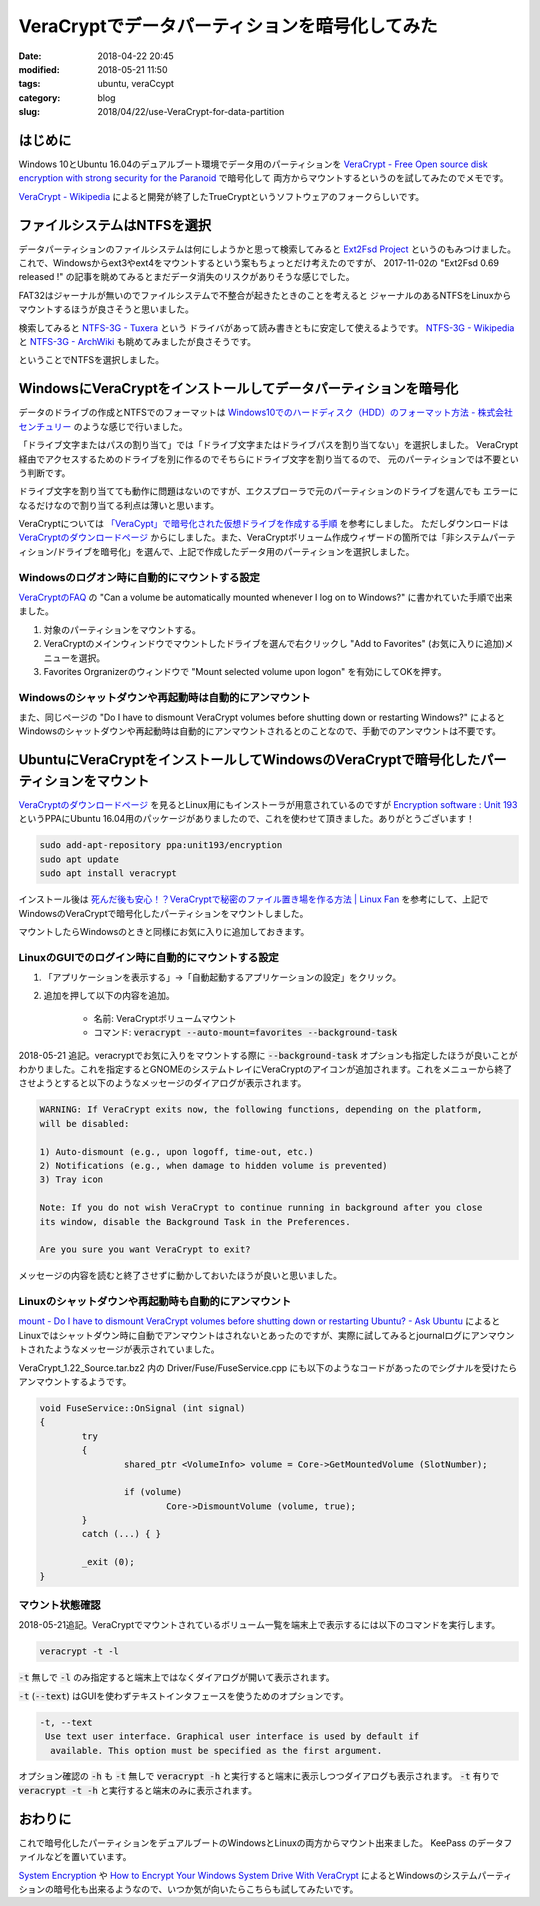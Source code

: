 VeraCryptでデータパーティションを暗号化してみた
###############################################

:date: 2018-04-22 20:45
:modified: 2018-05-21 11:50
:tags: ubuntu, veraCcypt
:category: blog
:slug: 2018/04/22/use-VeraCrypt-for-data-partition

はじめに
--------

Windows 10とUbuntu 16.04のデュアルブート環境でデータ用のパーティションを `VeraCrypt - Free Open source disk encryption with strong security for the Paranoid <https://www.veracrypt.fr/en/Home.html>`_ で暗号化して
両方からマウントするというのを試してみたのでメモです。

`VeraCrypt - Wikipedia <https://ja.wikipedia.org/wiki/VeraCrypt>`_ によると開発が終了したTrueCryptというソフトウェアのフォークらしいです。

ファイルシステムはNTFSを選択
----------------------------

データパーティションのファイルシステムは何にしようかと思って検索してみると
`Ext2Fsd Project <http://www.ext2fsd.com/>`_ というのもみつけました。
これで、Windowsからext3やext4をマウントするという案もちょっとだけ考えたのですが、
2017-11-02の "Ext2Fsd 0.69 released !" の記事を眺めてみるとまだデータ消失のリスクがありそうな感じでした。

FAT32はジャーナルが無いのでファイルシステムで不整合が起きたときのことを考えると
ジャーナルのあるNTFSをLinuxからマウントするほうが良さそうと思いました。

検索してみると `NTFS-3G - Tuxera <https://www.tuxera.com/community/open-source-ntfs-3g/>`_ という
ドライバがあって読み書きともに安定して使えるようです。
`NTFS-3G - Wikipedia <https://ja.wikipedia.org/wiki/NTFS-3G>`_ と
`NTFS-3G - ArchWiki <https://wiki.archlinux.jp/index.php/NTFS-3G>`_ も眺めてみましたが良さそうです。

ということでNTFSを選択しました。

WindowsにVeraCryptをインストールしてデータパーティションを暗号化
----------------------------------------------------------------

データのドライブの作成とNTFSでのフォーマットは
`Windows10でのハードディスク（HDD）のフォーマット方法 - 株式会社センチュリー <http://www.century.co.jp/support/faq/windows-10-format.html>`_
のような感じで行いました。

「ドライブ文字またはパスの割り当て」では「ドライブ文字またはドライブパスを割り当てない」を選択しました。
VeraCrypt経由でアクセスするためのドライブを別に作るのでそちらにドライブ文字を割り当てるので、
元のパーティションでは不要という判断です。

ドライブ文字を割り当てても動作に問題はないのですが、エクスプローラで元のパーティションのドライブを選んでも
エラーになるだけなので割り当てる利点は薄いと思います。

VeraCryptについては `「VeraCypt」で暗号化された仮想ドライブを作成する手順 <https://freepc.jp/post-14806>`_ を参考にしました。
ただしダウンロードは `VeraCryptのダウンロードページ <https://www.veracrypt.fr/en/Downloads.html>`__ からにしました。また、VeraCryptボリューム作成ウィザードの箇所では「非システムパーティション/ドライブを暗号化」を選んで、上記で作成したデータ用のパーティションを選択しました。

Windowsのログオン時に自動的にマウントする設定
+++++++++++++++++++++++++++++++++++++++++++++

`VeraCryptのFAQ <https://www.veracrypt.fr/en/FAQ.html>`_ の
"Can a volume be automatically mounted whenever I log on to Windows?" に書かれていた手順で出来ました。

1. 対象のパーティションをマウントする。
2. VeraCryptのメインウィンドウでマウントしたドライブを選んで右クリックし "Add to Favorites" (お気に入りに追加)メニューを選択。
3. Favorites Orgranizerのウィンドウで "Mount selected volume upon logon" を有効にしてOKを押す。

Windowsのシャットダウンや再起動時は自動的にアンマウント
+++++++++++++++++++++++++++++++++++++++++++++++++++++++

また、同じページの
"Do I have to dismount VeraCrypt volumes before shutting down or restarting Windows?"
によるとWindowsのシャットダウンや再起動時は自動的にアンマウントされるとのことなので、手動でのアンマウントは不要です。

UbuntuにVeraCryptをインストールしてWindowsのVeraCryptで暗号化したパーティションをマウント
-----------------------------------------------------------------------------------------

`VeraCryptのダウンロードページ <https://www.veracrypt.fr/en/Downloads.html>`__ を見るとLinux用にもインストーラが用意されているのですが
`Encryption software : Unit 193 <https://launchpad.net/~unit193/+archive/ubuntu/encryption>`_ というPPAにUbuntu 16.04用のパッケージがありましたので、これを使わせて頂きました。ありがとうございます！

.. code-block:: console

        sudo add-apt-repository ppa:unit193/encryption
        sudo apt update
        sudo apt install veracrypt

インストール後は `死んだ後も安心！？VeraCryptで秘密のファイル置き場を作る方法 | Linux Fan <https://linuxfan.info/veracrypt>`_ を参考にして、上記でWindowsのVeraCryptで暗号化したパーティションをマウントしました。

マウントしたらWindowsのときと同様にお気に入りに追加しておきます。

LinuxのGUIでのログイン時に自動的にマウントする設定
++++++++++++++++++++++++++++++++++++++++++++++++++

1. 「アプリケーションを表示する」→「自動起動するアプリケーションの設定」をクリック。
2. 追加を押して以下の内容を追加。

    - 名前: VeraCryptボリュームマウント
    - コマンド: :code:`veracrypt --auto-mount=favorites --background-task`

2018-05-21 追記。veracryptでお気に入りをマウントする際に :code:`--background-task` オプションも指定したほうが良いことがわかりました。これを指定するとGNOMEのシステムトレイにVeraCryptのアイコンが追加されます。これをメニューから終了させようとすると以下のようなメッセージのダイアログが表示されます。

.. code-block:: text

    WARNING: If VeraCrypt exits now, the following functions, depending on the platform,
    will be disabled:

    1) Auto-dismount (e.g., upon logoff, time-out, etc.)
    2) Notifications (e.g., when damage to hidden volume is prevented)
    3) Tray icon

    Note: If you do not wish VeraCrypt to continue running in background after you close
    its window, disable the Background Task in the Preferences.

    Are you sure you want VeraCrypt to exit?

メッセージの内容を読むと終了させずに動かしておいたほうが良いと思いました。

Linuxのシャットダウンや再起動時も自動的にアンマウント
++++++++++++++++++++++++++++++++++++++++++++++++++++++

`mount - Do I have to dismount VeraCrypt volumes before shutting down or restarting Ubuntu? - Ask Ubuntu <https://askubuntu.com/questions/799277/do-i-have-to-dismount-veracrypt-volumes-before-shutting-down-or-restarting-ubunt/921884#921884>`_ によるとLinuxではシャットダウン時に自動でアンマウントはされないとあったのですが、実際に試してみるとjournalログにアンマウントされたようなメッセージが表示されていました。

VeraCrypt_1.22_Source.tar.bz2 内の Driver/Fuse/FuseService.cpp にも以下のようなコードがあったのでシグナルを受けたらアンマウントするようです。

.. code-block:: c++

        void FuseService::OnSignal (int signal)
        {
                try
                {
                        shared_ptr <VolumeInfo> volume = Core->GetMountedVolume (SlotNumber);

                        if (volume)
                                Core->DismountVolume (volume, true);
                }
                catch (...) { }

                _exit (0);
        }

マウント状態確認
++++++++++++++++

2018-05-21追記。VeraCryptでマウントされているボリューム一覧を端末上で表示するには以下のコマンドを実行します。

.. code-block:: console

        veracrypt -t -l

:code:`-t` 無しで :code:`-l` のみ指定すると端末上ではなくダイアログが開いて表示されます。

:code:`-t` (:code:`--text`) はGUIを使わずテキストインタフェースを使うためのオプションです。

.. code-block:: text

        -t, --text
         Use text user interface. Graphical user interface is used by default if
          available. This option must be specified as the first argument.

オプション確認の :code:`-h` も :code:`-t` 無しで :code:`veracrypt -h` と実行すると端末に表示しつつダイアログも表示されます。 :code:`-t` 有りで :code:`veracrypt -t -h` と実行すると端末のみに表示されます。

おわりに
--------

これで暗号化したパーティションをデュアルブートのWindowsとLinuxの両方からマウント出来ました。
KeePass のデータファイルなどを置いています。

`System Encryption <https://www.veracrypt.fr/en/System%20Encryption.html>`_
や `How to Encrypt Your Windows System Drive With VeraCrypt <https://www.howtogeek.com/howto/6169/use-truecrypt-to-secure-your-data/>`_ によるとWindowsのシステムパーティションの暗号化も出来るようなので、いつか気が向いたらこちらも試してみたいです。

